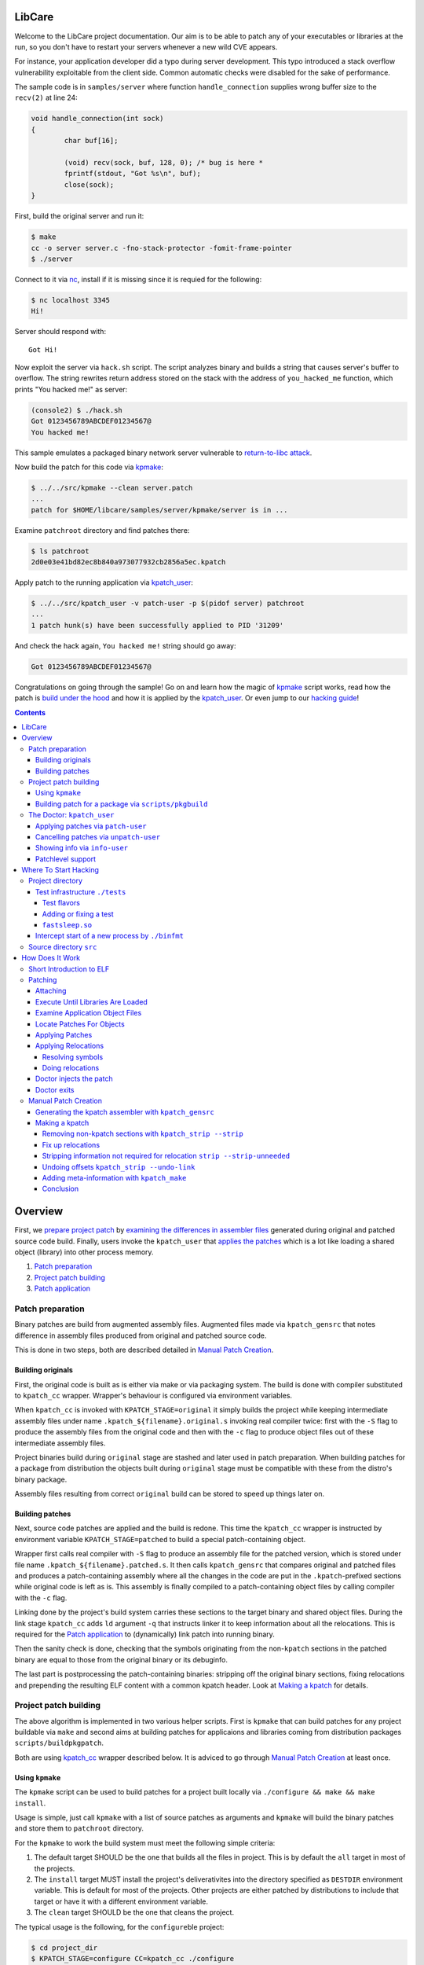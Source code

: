 LibCare
=======

Welcome to the LibCare project documentation. Our aim is to be able to patch
any of your executables or libraries at the run, so you don't have to restart
your servers whenever a new wild CVE appears.

For instance, your application developer did a typo during server development.
This typo introduced a stack overflow vulnerability exploitable from the client
side. Common automatic checks were disabled for the sake of performance.

The sample code is in ``samples/server`` where function ``handle_connection``
supplies wrong buffer size to the ``recv(2)`` at line 24:

.. code:: c

	void handle_connection(int sock)
	{
		char buf[16];

		(void) recv(sock, buf, 128, 0); /* bug is here *
                fprintf(stdout, "Got %s\n", buf);
		close(sock);
	}

First, build the original server and run it:

.. code:: console

	$ make
	cc -o server server.c -fno-stack-protector -fomit-frame-pointer
	$ ./server

Connect to it via `nc`_, install if it is missing since it is requied for the
following:

.. code:: console

        $ nc localhost 3345
        Hi!

.. _`nc`: https://www.freebsd.org/cgi/man.cgi?query=nc&sektion=1

Server should respond with::

        Got Hi!

Now exploit the server via ``hack.sh`` script. The script analyzes binary and
builds a string that causes server's buffer to overflow.  The string rewrites
return address stored on the stack with the address of ``you_hacked_me``
function, which prints "You hacked me!" as server:

.. code:: console

        (console2) $ ./hack.sh
        Got 0123456789ABCDEF01234567@
        You hacked me!

This sample emulates a packaged binary network server vulnerable to
`return-to-libc attack`_.

.. _`return-to-libc attack`: https://en.wikipedia.org/wiki/Return-to-libc_attack

Now build the patch for this code via `kpmake`_:

.. code:: console

        $ ../../src/kpmake --clean server.patch
        ...
        patch for $HOME/libcare/samples/server/kpmake/server is in ...

Examine ``patchroot`` directory and find patches there:

.. code:: console

        $ ls patchroot
        2d0e03e41bd82ec8b840a973077932cb2856a5ec.kpatch

Apply patch to the running application via `kpatch_user`_:

.. code:: console

        $ ../../src/kpatch_user -v patch-user -p $(pidof server) patchroot
        ...
        1 patch hunk(s) have been successfully applied to PID '31209'

And check the hack again, ``You hacked me!`` string should go away:

.. code:: console

        Got 0123456789ABCDEF01234567@

Congratulations on going through the sample! Go on and learn how the magic of
`kpmake`_ script works, read how the patch is `build under the hood`_ and how
it is applied by the `kpatch_user`_. Or even jump to our `hacking guide`_!


.. contents::

Overview
========

First, we `prepare project patch`_ by
`examining the differences in assembler files`_ generated during original
and patched source code build. Finally, users invoke the ``kpatch_user`` that
`applies the patches`_ which is a lot like loading
a shared object (library) into other process memory.

.. _`prepare project patch`: `Patch preparation`_
.. _`applies the patches`: `Doctor kpatch_user`_

#. `Patch preparation`_

#. `Project patch building`_

#. `Patch application`_

Patch preparation
-----------------

Binary patches are build from augmented assembly files. Augmented files made
via ``kpatch_gensrc`` that notes difference in assembly files produced from
original and patched source code.

This is done in two steps, both are described detailed in `Manual Patch
Creation`_.

Building originals
~~~~~~~~~~~~~~~~~~

.. _kpatch_cc:

First, the original code is built as is either via make or via packaging
system. The build is done with compiler substituted to ``kpatch_cc`` wrapper.
Wrapper's behaviour is configured via environment variables.

When ``kpatch_cc`` is invoked with ``KPATCH_STAGE=original`` it simply builds
the project while keeping intermediate assembly files under name
``.kpatch_${filename}.original.s`` invoking real compiler twice: first with the
``-S`` flag to produce the assembly files from the original code and then with
the ``-c`` flag to produce object files out of these intermediate assembly
files.

Project binaries build during ``original`` stage are stashed and later used in
patch preparation. When building patches for a package from distribution the
objects built during ``original`` stage must be compatible with these from the
distro's binary package.

Assembly files resulting from correct ``original`` build can be stored to speed
up things later on.

Building patches
~~~~~~~~~~~~~~~~

Next, source code patches are applied and the build is redone.
This time the ``kpatch_cc`` wrapper is instructed by environment variable
``KPATCH_STAGE=patched`` to build a special patch-containing object.

Wrapper first calls real compiler with ``-S`` flag to produce an assembly file
for the patched version, which is stored under file name
``.kpatch_${filename}.patched.s``. It then calls ``kpatch_gensrc`` that
compares original and patched files and produces a patch-containing assembly
where all the changes in the code are put in the ``.kpatch``-prefixed sections
while original code is left as is.  This assembly is finally compiled to a
patch-containing object files by calling compiler with the ``-c`` flag.

Linking done by the project's build system carries these sections to the target
binary and shared object files. During the link stage ``kpatch_cc`` adds ``ld``
argument ``-q`` that instructs linker it to keep information about all the
relocations. This is required for the `Patch application`_ to (dynamically)
link patch into running binary.

Then the sanity check is done, checking that the symbols originating from the
non-\ ``kpatch`` sections in the patched binary are equal to those from the
original binary or its debuginfo.

The last part is postprocessing the patch-containing binaries: stripping off
the original binary sections, fixing relocations and prepending the resulting
ELF content with a common kpatch header. Look at `Making a kpatch`_ for
details.

Project patch building
----------------------

The above algorithm is implemented in two various helper scripts. First is
``kpmake`` that can build patches for any project buildable via ``make`` and
second aims at building patches for applicaions and libraries coming from
distribution packages ``scripts/buildpkgpatch``.

Both are using kpatch_cc_ wrapper described below. It is adviced to go through
`Manual Patch Creation`_ at least once.

Using ``kpmake``
~~~~~~~~~~~~~~~~

.. _kpmake:

The ``kpmake`` script can be used to build patches for a project built locally
via ``./configure && make && make install``.

Usage is simple, just call ``kpmake`` with a list of source patches as
arguments and ``kpmake`` will build the binary patches and store them to
``patchroot`` directory.

For the ``kpmake`` to work the build system must meet the following
simple criteria:

1. The default target SHOULD be the one that builds all the files in
   project. This is by default the ``all`` target in most of the
   projects.

2. The ``install`` target MUST install the project's deliverativites
   into the directory specified as ``DESTDIR`` environment variable.
   This is default for most of the projects. Other projects are either
   patched by distributions to include that target or have it with a
   different environment variable.

3. The ``clean`` target SHOULD be the one that cleans the project.

The typical usage is the following, for the ``configure``\ ble project:

.. code:: console

 $ cd project_dir
 $ KPATCH_STAGE=configure CC=kpatch_cc ./configure
 $ kpmake first.patch second.patch
 BUILDING ORIGINAL CODE
 ...
 INSTALLING ORIGINAL OBJECTS INTO kpmake
 ...
 applying patch ~/first.patch
 ...
 applying patch ~/second.patch
 ...
 BUILDING PATCHED CODE
 ...
 INSTALLING PATCHED CODE
 ...
 MAKING PATCHES
 patch for foobar is in patchroot/${buildid}.patch
 ...

Available options are:

--help, -h              display a short help,

--update                just update the ``kpatches``. Useful when working on the kpatch tools
                        themself,

--clean                 invoke ``make clean`` before building,

--srcdir DIR            change to the ``DIR`` before applying patches.

Note that ``kpmake`` uses ``kpatch_cc`` under the hood. Read about it
`kpatch_cc`_.

Building patch for a package via ``scripts/pkgbuild``
~~~~~~~~~~~~~~~~~~~~~~~~~~~~~~~~~~~~~~~~~~~~~~~~~~~~~

The ``scripts/pkgbuild`` is responsible for the building of the patch
and prebuilding the original package and assembly files. At the moment
it only supports building of the RPM-based packages.

Each package has it's own directory ``packages/$distro/$package`` with
different package versions as subdirectories. For instance, the directory
``pacakges/rhel7/glibc/`` contains subdirectory ``glibc-2.17-55.el7`` that has the
configuration and scripts for building and testing of the sample security
patches for that vesion of ``glibc`` package for RHEL7.

The project directory contains three main files:

#. Shell-sourcable ``info`` that has necessary environment variables
   specified along with the hooks that can alter package just before
   build and test patch before it is packed. For instance,
   ``packages/rhel7/glibc/glibc-2.17-55.el7/info`` contains both hooks and a
   ``kp_patch_test`` function that runs glibc test suite with each invocation
   being patched with the built patch.

#. List of the patches to be applicable named ``plist``. File names are
   relative to the top-level directory ``patches``.

#. YAML file ``properties.yaml`` containing version-specific
   configuration such as URLs for pre-build storage, original source
   packages URL and Docker container images with toolchain
   (GCC/binutils) version required to properly build the package.


The Doctor: ``kpatch_user``
---------------------------

.. _`doctor kpatch_user`:

All the job is done by the ``kpatch_user``. It is called ``doctor`` hereafter
and targets of operations are thus called ``patients``.

The doctor accepts a few arguments that are common to all types of operations:

-v      enable verbose output
-h      show commands list

Applying patches via ``patch-user``
~~~~~~~~~~~~~~~~~~~~~~~~~~~~~~~~~~~

.. _`Patch application`:
.. _`kpatch_user`:

The ``patch-user`` mode patches a process with id given as
argument to ``-p`` option or all of them except self and ``init`` when
argument is ``all``. The patch (or directory with patches) to be applied
should be specified as the only positional argument:

.. code:: console

 $ kpatch_user patch-user -p <PID_or_all> some_patch_file.kpatch

Patches are basically ELF files of relocatable type ``REL`` with binary
metainformation such as BuildID and name of the patch target prepended.
Loading patches is thus a lot like loading a shared object (library)
into process. Except we are puppeting it by strings going through a
keyhole in other process's memory.

First the memory near the original object is allocated, next all the
relocations and symbols are resolved in a local copy of patch content. This
pre-baked patch is copied to the patient's memory and, finally, original
functions are overwritten with the unconditional jumps to the patched version.

For more details look at the chapter `Patching`_.

Cancelling patches via ``unpatch-user``
~~~~~~~~~~~~~~~~~~~~~~~~~~~~~~~~~~~~~~~

The ``unpatch-user`` mode makes doctor remove patches listed by target's
BuildID from the memory of patients. It simply restores original code of the
patched functions from a stash and puppets patients to ``munmap``\ s the memory
areas used by patches.

Showing info via ``info-user``
~~~~~~~~~~~~~~~~~~~~~~~~~~~~~~

Last entry to the ``kpatch_user`` is the ``info-user`` command that lists all
the objects and their BuildIDs for set of the processes requested. Its
primarily use is as the utility for the book-keeping software.

Patchlevel support
~~~~~~~~~~~~~~~~~~

.. _patchlevel:

Since patches to object such as libraries can be updated there is a way to
distinguish between them, called ``patchlevel``. This information is parsed
from the layout of the directory where the patches are stored. If during
patching stage patch with a bigger ``patchlevel`` is found the old one is
removed and new one is applied.

Where To Start Hacking
======================

.. _`hacking guide`:

For the impatient: the code is located in the ``src`` directory.
Module responsible for the process-start interception ``binfmt`` is located in
its own directory. Tests are located in the ``tests`` directory.

Project directory
-----------------

The root directory contains project-level makefile. Run:

::

    $ make

here and enjoy libcare being deployed on your machine.

After that run tests by simply emitting:

::

    $ make tests

.. Run:

   ::

    $ make vagrant-ci

.. to run a simply vagrant-based Continuous Integration build and testing.
   See below for more details about installation of the vagrant images.
   **TBD** introduce vagrant-ci

The following is the project subdirectories:

1. `tests`_ contains all the tests for the project and should be used as a
   sample for building the ``kpatch``\ es.

2. `binfmt`_ contians kcare-user specific implementation of the binary file
   format that overrides kernel's ``elf_format`` and notifies about start-up of
   the binaries listed using ``/proc/ucare/applist``.

Test infrastructure ``./tests``
~~~~~~~~~~~~~~~~~~~~~~~~~~~~~~~

.. _tests:

This directory contains tests and the infrastructure necessary to run
them. To keep the ``tests`` directory clean each test is placed in its
own directory.

To run tests simply emit:

::

    $ make

this will build and run all the tests discovered for all types of build
and all flavors of the ``kpatch_user`` usage.

There are two types of test builds.

First one is the regular build done
by manually emitting assembler files for both original and patched
source files and then applying ``kpatch_gensrc`` to them and compiling
the result into a kpatch-containing object where from it is extracted by the
utils, as described in section `Manual Patch Creation`_.

Second one is the build done by the ``kpmake`` tool which uses ``kpatch_cc``
compiler wrapper as described `kpmake`_. The build results for
each build type are put into their own subfolder of a test directory.

A test can be build with the particular build type using either ``make
build-$test`` or ``make kpmake-$test`` commands.

Sometimes it is necessary to debug a particular test so all changes MUST
retain the ability to run the tests manually. The manual run is done by
executing an appropriate binary (with the ``LD_LIBRARY_PATH`` set as
needed) and target ``kpatch_user patch-user`` at its process.

However, it is advised to run tests by the ``./run_tests.sh`` script
present in the ``tests`` directory.

The ``run_tests.sh`` script accepts the following options:

-f FLAVOR
  execute ``FLAVOR`` of tests from those listed in `test flavors`_.


-d DESTDIR
  assume that test binaries are located in ``DESTDIR`` subdirectory of a
  test. The ``build`` subdirectory is a default one. Use ``kpmake`` to run
  the tests build with the kpmake with binaries stored in the subdirectory
  with the same name.

-v
  be verbose

The only argument it accepts is a string with white-space separated names of
tests to execute. Default is to execute all the tests discovered.

Test flavors
^^^^^^^^^^^^

There are following test flavors. Most of the tests are executed in all
flavors, that depends on what ``should_skip`` function of ``run_tests.sh``
returns. Some tests have different success criteria between different flavors:
e.g.  ``fail_*`` tests check that binary is patched upon execution when run
with ``test_patch_startup``.

The flavors are:

``test_patch_files``
     (default) that simply executes a test process and points ``kpatch_ctl
     patch-user`` to it, doing so for present patches for both binary and
     shared libraries.
  
``test_patch_dir``
     that executes a test and patches it with a per-test patch-containing
     directory fed to ``kpatch_ctl patch-user``.
  
``test_patch_startup``
     that starts a ``kcare_genl_sink`` helper that listens to notifications
     about a start of a listed binary and executes ``kpatch_ctl patch-user``
     with the directory containing patches for all the tests discovered.

``test_patch_patchlevel``
     that checks that patchlevel_ code works as expected. This applies two
     patches with different patchlevels to the ``patchlevel`` test and checks
     that the patching is done to the latest one.

Adding or fixing a test
^^^^^^^^^^^^^^^^^^^^^^^

Each test has its own directory that MUST have the file named ``desc``
which contains one-line description of the test. The ``desc`` files are
used to discover the tests.

The makefile inside the test directory MUST compile the code into a
binary. Binary name MUST coincide with the directory and test name, the
library name (if present) must be equal to ``lib$test.so``. The source
code is typically called ``$test.c`` for the binary and ``lib$test.c``
for the library. Patch files are ``$test.diff`` and ``lib$test.diff``.

When the above rules are followed the test can simply include
``../makefile.inc`` file that will provide build system for all of the
build types described above.

The ``tests/makefile.inc`` file itself includes either
``makefile-kpmake.inc`` file when the ``CC`` variable equals ``kpatch_cc`` or
``makefile-patch.inc`` otherwise. The former provides a set of rules that meet
``kpmake``\ s criteria described in `kpmake`_.  The later provides a set of
rules described `Manual Patch Creation`_, except for the libraries output that
are broken with them and require including of a makefile
``makefile-patch-link.inc`` that links the shared library to extract proper
names of the sections for the kpatch.  For the usage example take a look at the
``both`` test that tests patching of both binary and a library it loads.

``fastsleep.so``
^^^^^^^^^^^^^^^^

To speed-up test execution while allowing them to be run manually we had to
adjust tests with a ``LD_PRELOAD``\ ed library that redefines ``sleep`` and
``nanosleep`` to change their arguments so the code sleeps faster. The code is
in the file ``fastsleep.c``.

Intercept start of a new process by ``./binfmt``
~~~~~~~~~~~~~~~~~~~~~~~~~~~~~~~~~~~~~~~~~~~~~~~~

.. _binfmt:

The project must be able to patch a just executed process. This is
required whenever updates have not been installed or to patch a process
that can dynamically load via ``dlopen`` one of the shared library we
have a patch for.

This is implemented by a kernel module that inserts a handler for binary
file format ``binfmt`` overriding the default one for the ELF file. The
task of this ``binfmt`` is just to wrap the original functions provided
by kernel and check whether the path of an executed binary is listed.

When it is the subscribed userspace application is notified by the
Generic Netlink channel implemented by the kernel module. Sample
application ``kcare_genl_sink`` provides an example on how to implement
a userspace counterpart for the channel. It is also used for testing.

The main module function is the ``do_intercept_load`` in the file
``binfmt.c``.

It checks if the path of an application being executed is listed in the file
``/proc/ucare/applist`` and since the execution should be intercepted. This
list should contain **real** file paths without double slashes, ``.`` or
``..``.

To add an application write its path to the ``/proc/ucare/applist`` file.
Multiple paths can be added at once separated by newline character. To remove a
path write it with the minus sign prefixed. To clear the list write magic
``-*`` to it.

If the execution should be intercepted as told by the aforemetioned
call, the ``binfmt`` module tries to notify about the new process via
that sends the message to the subscribed process, if any.
If there is no one listening at the other side the code just leaves
binary as is, continuing its normal execution. Otherwise, we enter an
infinite loop waiting for the signal ``SIGSTOP`` to come, blocking all
the other signals, **including** ``SIGKILL`` and ``SIGSEGV``. The
``doctor`` code executed by the subscribed application such as
``kcare_genl_sink`` that simply calls ``kpatch_user patch-user`` must
attach to that newborn ``patient`` and apply its remedies.

Source directory ``src``
------------------------

The ``src`` directory contains libcare project code.

The following files are updated as a part of the project:

1. ``src/kpatch_user.c`` has the top-level code for the user-space
   patching it uses code from the rest of kpatch modules of kcare-user.
   The entry point is the ``cmd_patch_user`` function.
2. ``src/kpatch_elf.c`` contains the ELF-format specific functions
   such as parsing the program headers, resolving symbols, and applying
   relocations to the loaded patch. This uses
   `libelf <https://directory.fsf.org/wiki/Libelf>`__.
3. ``src/kpatch_ptrace.c`` implements
   `ptrace(2) <http://man7.org/linux/man-pages/man2/ptrace.2.html>`__
   functions such as reading/writing patients memory, executing code on
   the behalf of patient (e.g. syscalls), and parsing the patients
   auxiliary vector to determine real entry point of the application.
4. ``src/kpatch_strip.c`` contains two mode of operation:
   ``--strip`` that removes all non-kpatch sections from the ELF file
   and ``--undo-link`` that redoes binary image offsets into section
   offsets for symbols, relocations' offsets and addends and resets
   section addresses to zero, converting an ELF object to ``REL`` type.
5. ``src/kpatch_gensrc.c`` is the powerhorse of patching. It compares original
   versus patched assembly files and produces an assembly file with all the
   changes stored into ``.kpatch``-prefixed sections.

   The code is changed so all the variable access is done through the Global
   Offset Table entries referenced via PC-relative instructions (option
   ``--force-gotpcrel``). The ``jump table`` generated by the ``kpatch_user.c``
   code and filled with ``kpatch_elf.c`` code. See below for details.

.. Vagrant-based CI and developer machines
   ---------------------------------------

   **TODO this should be updated and moved out to a separate document**

        The ``kernelcare/user/Vagrantfile`` contains description of the Vagrant
        VMs used for development and testing. The following is the instructions
        on Vagrant setup for a user on ``dev1.kernelcare.com`` host.

        First, install the vagrant plugins ``libvirt`` and ``mutate``:

        ::

            $ vagrant plugin install vagrant-libvirt
            $ vagrant plugin install vagrant-mutate

        The CentOS boxes are ready to use and already mutated to the libvirt
        with some extra packages installed.

        The Ubuntu boxes should be added and mutated into libvirt provider
        flavor:

        ::

            $ vagrant box add ubuntu/trusty64 --provider virtualbox
            $ vagrant mutate ubuntu/trusty64 libvirt

            $ vagrant box add geerlingguy/ubuntu1604 --provider virtualbox
            $ vagrant mutate geerlingguy/ubuntu1604 libvirt

        Now you should be able to run target ``vagrant-ci``:

        ::

            $ make -C kernelcare/user vagrant-ci

        Whenever something fails at a specific distribution just run the
        developer machine and test it there:

        ::

            host    $ vagrant up centos7     # or
            host    $ vagrant reload centos7 # (to update machine)
            host    $ vagrant ssh centos7
            centos7 $ cd kernelcare/user
            centos7 $ make

How Does It Work
================

It's a miracle. Really. We got somewhat lucky that all the tools were
ready before we ever started working on this. Thank you, Open Source The
Mighty!

Short Introduction to ELF
-------------------------

Most of the binaries in the system are in the `elf(5)
format <http://refspecs.linuxbase.org/elf/elf.pdf>`__. From the producer
point of view the file of that format consists of a set of blocks called
``sections``. Sections can contain data (``.rodata``, ``.data``),
executable code (usually called ``.text``) and auxiliary data. The text
references its parts and necessary data (such as variables) by the means
of ``symbols``. For instance, C's ``main`` is a special symbol where the
control is transfered by the C runtime after the required initalization
is done. The symbols are listed in the section ``.symtab`` whenever it
is required.

There are three main types of ELF format files: the ``DYN``\ amic shared
object, used primarily to store common code in libraries; the binary
``EXEC``\ utable, used to contain the application; and the
``REL``\ ocatable object file resulting from compiling an assembler file
(GNU C compiler actually generates assembler which is fed to the GNU
assembler).

These differ mostly by the types of relocations they may and do contain.
Relocations are the technique used to allow for address changes in the
binary object files. For instance, when linking a set of ``.o`` files
into an executable, the linker merges sections from them into a single
section such as ``.text``, ``.data`` or ``.rodata``. The linker adjusts
relocation's info such as place where it should be applied (called
``r_offset``), target symbol and its address and/or addend relative to
the symbol value (called ``r_addend``). Some types of relocations also
allowed in the final binary object and are resolved upon load by the
dynamic linker.

The ``DYN``\ amic object contains all the data necessary to load the
library on a random base address. This randomization of the base leads
to randomization of the library functions addresses, making it harder
for an intruder to exploit a vulnerability, and allowing multiple
libraries to be loaded without interfering each other. Because it
is impossible to know address of a variable at the compile time the
``DYN``\ amic code refers to its data objects using so-called Global
Offset Table (GOT). This table contains addresses of the variables, so
accessing a variable takes two steps: first loading the GOT entry, then
unreferencing it. GOT entry is usually referenced in the
instruction-pointer relative manner. The GOT is filled by the dynamic
linker such as ``ld-linux`` while resolving relocations from the
``.rela.dyn``. Only few types of relocations are allowed there, these
are (for x86-64): ``R_X86_64_RELATIVE``, ``R_X86_64_64`` and
``R_X86_64_GLOB_DATA``. The symbols provided by the ``DYN``\ amic object
are listed in the ``.dynsym`` section with names stored in the
``.dynstr`` section. Special section ``.dynamic`` contains all the data
required to load an object, such as a list of required libraries,
pointers to the relocation entries and so on.

The ``EXEC``\ utable objects are usually fixed to the certain address
and contain no relocation information. The kernel only needs to know
how to load this type of objects along with the interpreter if
specified. Most of the binaries have the dynamic linker ``ld-linux``
specified as the interpreter. It is loaded by the kernel and the control
is transfered here. The dynamic loader's duty is to load all the necessary
libraries, resolve symbols and transfer the control to the application code.

The ``REL``\ ocatable object file can contain any type of relocation.
The static linker, such as ``ld``, links these into an ``EXEC``\ utable file
or a ``DYN``\ amic one. The ``REL`` object file is merely an assembler
file turned into a binary file, with the symbol references noted as
appropriately. That is, for every symbol reference in the assembler file
there is corresponding symbol added to the ``REL``\ ocatable ELF file
and the relocation referencing this symbol. For every symbol defined the
corresponding symbol is added to the ``.symtab`` section. ASCII
zero-ended string names are stored into the ``.strtab`` section. The
static linker then resolves symbol referenced in one object files with
the symbols defined in another object file or ``DYN``\ amic shared
object file.

Patching
--------

Here we are going to describe how the patching is done.

This is the act that looks like a mix of static and dynamic linking in
the process address space expect that we are doing it using ``ptrace``.
There is infant task to reuse ``rtld``'s ``_dl_open`` calls to do the
job for us.

The following is the verbose description of the
``kpatch_process_patches`` function flow.

Attaching
~~~~~~~~~

When a user asks ``kpatch_user`` to patch a process with a given patch
(or a directory with patches), patcher (let's call it ``doctor``) first
attaches to the threads to be patched (let's call it ``patient``) thus
stopping their execution.

Execute Until Libraries Are Loaded
~~~~~~~~~~~~~~~~~~~~~~~~~~~~~~~~~~

Now, if we are about to patch a freshly executed binary, we had to
continue its execution until all the libraries are loaded. That is, if
the binary has non-zero ``interp``\ retator, such as ``ld-linux``, the
kernel first executes the interpretor and it is interpretor's task to
transfer control to the application text after all the initialization is
successful. So, to ensure that all the libraries are loaded so we can
use symbols provided by them in our patches, we had to wait until that
initialization is done. We do this by inserting a ``TRAP`` instruction
at the entry point of the application, so when the interpreter is done
loading the libraries. We have to parse `auxiliary
vector <http://articles.manugarg.com/aboutelfauxiliaryvectors>`__
information to find the entry point. This is done in the
``kpatch_load_libraries`` function.

Examine Application Object Files
~~~~~~~~~~~~~~~~~~~~~~~~~~~~~~~~

Next step is to find out what ELF objects are loaded and where. This way
we know offsets for reach dynamically-loaded library and can actually
resolve symbols from there. This is done by the function
``kpatch_create_object_files``. For the correct mapping of the object's
symbol addresses to the virtual address space we had to parse the
instructions on how to load the object stored in the
``program header``\ s part of the ELF, and are used by the dynamic
loader or the kernel. This part is done by the function
``kpatch_create_object_files``.

Locate Patches For Objects
~~~~~~~~~~~~~~~~~~~~~~~~~~

Next, if we are given a patch file we check that there are indeed
patches for the objects of the application (``kpatch_verify_objects``).
If we are given a directory, we lookup for patch files named
``$BuildID.kpatch`` inside it and load what we have found
(``kpatch_load_patches``). If there are no patches we just let the
application continue its execution, free our resources and we are done.

Applying Patches
~~~~~~~~~~~~~~~~

Otherwise, we call the ``kpatch_apply_patches`` function that goes
through the list of objects that do have patches and applies patches.

Regular executable objects (both ``EXEC`` and ``DYN``) reference global
functions via Procedure Linkage Table and global object symbols by
copying them into local data using ``R_X86_64_COPY`` relocation (for
``EXEC``) or looking for the address in the application or library using
``R_X86_64_GLOB_DATA`` relocation (for ``DYN``). We had to implement a
jump table for the function references which is reused as GOT for the
symbol reference. It is also used as the Thread Pointer Offset table for
the TLS data.

So, first we need to count if there is need for the jump table at all.
For that, we do count undefined and TLS symbols and allocate the jump
table if there are any of them.

Next we need to find a region in the patient address space suitable to
mmap the patch here. We start to look for the hole after the object and
check if there is enough space to fit the patch, looking farther upon
failure. This is done by the ``kpatch_find_patch_region`` function.

We allocate an anonymous region to hold the patch on the patient's
behalf using the code injected by ``ptrace``. This is done by the
``kpatch_mmap_remote`` function that executes a ``mmap`` syscall
remotely.

Once we got the address of the region and allocated memory there we are
all prepared to resolve the relocations from the kpatch.

Applying Relocations
~~~~~~~~~~~~~~~~~~~~

Resolving symbols
^^^^^^^^^^^^^^^^^

Since relocations are made against symbols we had first to resolve
symbols. This is done by the function ``kpatch_resolve`` present in the
``kpatch_elf.c`` file.

First, we resolve sections' address first. We know the address of the
region we allocated for the ``kpatch``, so we can calculate the
``kpatch``'s sections addresses. Other sections' addresses are resolved
from the original object file we are about to patch.

After the section addresses are resolved we resolve addresses for the
symbols present in the kpatch. The functions and data objects symbols of
type ``STT_FUNC`` and ``STT_OBJECT`` have the containing section offset
added to the ``st_value``.

The thread-local storage objects of type ``STT_TLS`` may be referenced
by two different relocations, one that gets offset from a GOT
(``GOTTPOFF``), another that asks offset to be put inline
(``TPOFF{32,64}``). We use symbol field ``st_size`` to store the
original offset and ``st_value`` to store the offset in the jump table.

Objects of unknown type ``STT_NOTYPE`` are resolved via jump table. If
it is later discovered that they are referenced by a relocation as a
Global Offset Table entry such as ``GOTPCREL`` then only the address
value from the jump table is used.

Rest of the symbol types are unsupported. Appearence of the unsupported
type will cause ``doctor`` to fail.

Doing relocations
^^^^^^^^^^^^^^^^^

Now that we are all set we resolve the relocations. This is done by the
function ``kpatch_relocate`` that calls ``kpatch_apply_relocate_add``
for all the sections of type ``SHT_RELA``.

The code is pretty straightforward except for two relocations. First one
is the ``TPOFF{32,64}`` relocations that do restore offset saved in
``st_size``. Another one is Global Offset Table-related relocations such
as ``GOTTPOFF``, ``GOTPCREL`` and Ubuntu Xenial specific
``REX_GOTPCRELX``. If the referenced symbol has type ``STT_NOTYPE`` or
``STT_TLS`` then the jump table entry reused as the Global Offset Table
entry. If the relocation aims for either original object's section or
patch's section then we convert the ``mov`` instruction present to the
``lea`` instruction as there is no appropriate jump table entry which is
not required in that case since the target section is closer than 2GiB
(we allocate the memory for patch that way).

Doctor injects the patch
~~~~~~~~~~~~~~~~~~~~~~~~

Now that the patch is fully prepared it is written into the previously
allocated region of patient's memory.

But we are not yet done with the patching of the patient. We now have to
reroute the execution paths from the old buggy functions into our just
loaded new shiny ones. But it is dangerous to patch functions that are
being executed at the moment, since this can change the way data is
structured and corrupt everything. So, we had to wait until the patient
leaves functions we are about to patch.

This is done by the function ``kpatch_ensure_safety`` which checks that
there is no patched symbols on the stack and, if there is any, waits for
the patient to hit breakpoints placed at their returns. The function
uses ``libunwind`` function with pluggable unwinder interfaces.

If we succesfully ensured safety of the patching we begin the patching
itself. For that the entry point of the original functions are rewritten
with the unconditional jumps to the patched functions. This is done by
the function ``kpatch_apply_hunk`` called for each of the original
functions that do have patched one.

Doctor exits
~~~~~~~~~~~~

At this point doctor did his job, frees resources and leaves. If
anything bad happen during any of the actions the appropriate error MUST
be printed.

Manual Patch Creation
---------------------

.. _`build under the hood`:
.. _`examining the differences in assembler files`:

Throughout this section availability of the kpatch tools are assumed. To
build them and add them into PATH do:

.. code:: shell

    $ make -C src
    $ export PATH=$PWD/src:$PATH

Generating the kpatch assembler with ``kpatch_gensrc``
~~~~~~~~~~~~~~~~~~~~~~~~~~~~~~~~~~~~~~~~~~~~~~~~~~~~~~

So, the main working horse for the whole project, including kernel
patches, is the ``kpatch_gensrc`` utility. It compares two assembler
files and whenever there are differences in the code of a particular
function it emits a new code after original one but with a name suffixed
with ``.kpatch`` and in the ``.kpatch.text`` section. Keeping the
original code maintains all the data and references in the original
order. All new variables are being put into ``.kpatch.data`` section.

So, imagine you have two source code versions available, let's name them
``foo`` for the original and ``bar`` for the patched version:


.. code:: c

    // foo.c
    #include <stdio.h>
    #include <time.h>

    void i_m_being_patched(void)
    {
        printf("i'm unpatched!\n");
    }

    int main(void)
    {
        while (1) {
            i_m_being_patched();
            sleep(1);
        }
    }


.. code:: c

    // bar.c
    #include <stdio.h>
    #include <time.h>

    void i_m_being_patched(void)
    {
        printf("you patched my %s\n", "tralala");
    }

    int main(void)
    {
        while (1) {
            i_m_being_patched();
            sleep(1);
        }
    }

Now we need to get assembler code for both of the files:

::

    $ gcc -S foo.c
    $ gcc -S bar.c

Take a look at what is different in the files:

.. code:: diff

    $ diff -u foo.s bar.s
    --- foo.s   2016-07-16 16:09:16.635239145 +0300
    +++ bar.s   2016-07-16 16:10:43.035575542 +0300
    @@ -1,7 +1,9 @@
    -   .file   "foo.c"
    +   .file   "bar.c"
        .section    .rodata
     .LC0:
    -   .string "i'm unpatched!"
    +   .string "tralala"
    +.LC1:
    +   .string "you patched my %s\n"
        .text
        .globl  i_m_being_patched
        .type   i_m_being_patched, @function
    @@ -13,8 +15,10 @@
        .cfi_offset 6, -16
        movq    %rsp, %rbp
        .cfi_def_cfa_register 6
    -   movl    $.LC0, %edi
    -   call    puts
    +   movl    $.LC0, %esi
    +   movl    $.LC1, %edi
    +   movl    $0, %eax
    +   call    printf
        popq    %rbp
        .cfi_def_cfa 7, 8
        ret

You can see that the GCC optimized a call to a ``printf`` without
arguments to a simple ``puts`` call, and our patch brings the
``printf`` call back.

Now it's time to produce a patch result. Execute ``kpatch_gensrc``:

::

    $ $KPATCH_PATH/kpatch_gensrc --os=rhel6 -i foo.s -i bar.s -o foobar.s
    FATAL! Blocks of type other mismatch 1-1 vs. 1-1

Oops, the difference in ``.file`` is fatal. Let's trick that and try
again:

::

    $ sed -i 's/bar.c/foo.c/' bar.s
    $ $KPATCH_PATH/kpatch_gensrc --os=rhel6 -i foo.s -i bar.s -o foobar.s

The result is:

.. code:: gas

        .file   "foo.c"
    #---------- var ---------
        .section    .rodata
    .LC0:
        .string "i'm unpatched!"
    #---------- func ---------
        .text
        .globl  i_m_being_patched
        .type   i_m_being_patched, @function
    i_m_being_patched:
    .LFB0:
        .cfi_startproc
        pushq   %rbp
        .cfi_def_cfa_offset 16
        .cfi_offset 6, -16
        movq    %rsp, %rbp
        .cfi_def_cfa_register 6
        movl    $.LC0, %edi
        call    puts
        popq    %rbp
        .cfi_def_cfa 7, 8
        ret
        .cfi_endproc
    .LFE0:
        .size   i_m_being_patched, .-i_m_being_patched
    i_m_being_patched.Lfe:
    #---------- kpatch begin ---------
        .pushsection .kpatch.text,"ax",@progbits
        .globl  i_m_being_patched.kpatch
        .type   i_m_being_patched.kpatch, @function
    i_m_being_patched.kpatch:
    .LFB0.kpatch:
        .cfi_startproc
        pushq   %rbp
        .cfi_def_cfa_offset 16
        .cfi_offset 6, -16
        movq    %rsp, %rbp
        .cfi_def_cfa_register 6
        movl    $.LC0.kpatch, %esi
        movl    $.LC1.kpatch, %edi
        movl    $0, %eax
        call    printf
        popq    %rbp
        .cfi_def_cfa 7, 8
        ret
        .cfi_endproc
    .LFE0.kpatch:
        .size   i_m_being_patched.kpatch, .-i_m_being_patched.kpatch
    i_m_being_patched.kpatch_end:
        .popsection

        .pushsection .kpatch.strtab,"a",@progbits
    kpatch_strtab1:
        .string "i_m_being_patched.kpatch"
        .popsection
        .pushsection .kpatch.info,"a",@progbits
    i_m_being_patched.Lpi:
        .quad i_m_being_patched
        .quad i_m_being_patched.Lfe - i_m_being_patched
        .quad i_m_being_patched.kpatch
        .quad i_m_being_patched.kpatch_end - i_m_being_patched.kpatch
        .quad kpatch_strtab1
        .quad 0
        .popsection

    #---------- kpatch end -----------
    #---------- func ---------
        .globl  main
        .type   main, @function
    main:
    .LFB1:
        .cfi_startproc
        pushq   %rbp
        .cfi_def_cfa_offset 16
        .cfi_offset 6, -16
        movq    %rsp, %rbp
        .cfi_def_cfa_register 6
    .L3:
        call    i_m_being_patched
        movl    $1, %edi
        movl    $0, %eax
        call    sleep
        jmp .L3
        .cfi_endproc
    .LFE1:
        .size   main, .-main
        .pushsection .kpatch.data,"aw",@progbits
    .LC0.kpatch:
        .string "tralala"
        .popsection
        .pushsection .kpatch.data,"aw",@progbits
    .LC1.kpatch:
        .string "you patched my %s\n"
        .popsection
        .ident  "GCC: (Ubuntu 4.8.4-2ubuntu1~14.04.3) 4.8.4"
        .section    .note.GNU-stack,"",@progbits

A watchful reader have spotted two new sections: ``.kpatch.info`` and
``.kpatch.strtab``. The former contains information about function being
patched and the patch itself, such as sizes of the functions. The
compiler generates a relocation section ``.rela.kpatch.info`` against it
that references symbols from both the original binary as patch targets
and the patch as the patched function.

We should now compile both original and patched assembler files into
binaries, keeping the relocation information with linker's ``-q``
switch:

::

    $ gcc -o foo foo.s
    $ gcc -o foobar foobar.s -Wl,-q

and proceed to the building a ``kpatch`` file out of these.

Making a kpatch
~~~~~~~~~~~~~~~

Removing non-kpatch sections with ``kpatch_strip --strip``
^^^^^^^^^^^^^^^^^^^^^^^^^^^^^^^^^^^^^^^^^^^^^^^^^^^^^^^^^^

The binary containing patch (``foobar`` in the example above) has extra
sections:

::

    $ readelf -S foobar | grep -A 1 kpatch
      [16] .kpatch.text      PROGBITS         0000000000400662  00000662
           000000000000001a  0000000000000000  AX       0     0     1
      [17] .rela.kpatch.text RELA             0000000000000000  00001ef0
           0000000000000048  0000000000000018          40    16     8
    --
      [20] .kpatch.strtab    PROGBITS         000000000040069b  0000069b
           0000000000000019  0000000000000000   A       0     0     1
      [21] .kpatch.info      PROGBITS         00000000004006b4  000006b4
           0000000000000030  0000000000000000   A       0     0     1
      [22] .rela.kpatch.info RELA             0000000000000000  00001f38
           0000000000000048  0000000000000018          40    21     8
    --
      [36] .kpatch.data      PROGBITS         0000000000601050  00001050
           000000000000001b  0000000000000000  WA       0     0     1

This is where the patch actually hides and we had to extract it from
here. First, we need to strip all the unnecessary data from the patched
binary:

::

    $ kpatch_strip --strip foobar foobar.stripped
    $ stat -c '%n: %s' foobar foobar.stripped
    foobar: 10900
    foobar.stripped: 6584

The ``--strip`` mode of the ``kpatch_strip`` operation removes all the
``kpatch``-unrelated sections, setting their type to ``PROG_NOBITS`` and
modifying section's offsets.

Fix up relocations
^^^^^^^^^^^^^^^^^^

Patch code, packed into ``.kpatch.text`` section, references its part and parts
of the original binary via relocations.

These relocations are fixed by invoking ``kpatch_strip --rel-fixup`` as follows:

#. All relocations of type ``PLT32`` are changed to the type ``PC32`` since
   they are resolved via jump table.

#. All the relocations internal to patch are left as is -- that is, if newly
   introduced code references newly introduced function or data. The ``doctor``
   will have enough information to resolve these.

#. Some of these relocations are referencing original local symbols introduced
   by compiler named like ``.LC0``. Relocations against each of this symbol are
   replaced to relocation against section that contains it.

#. Relocations against Thread Local Storage symbols are harder to handle,
   mostly because of the variety of TLS models in use.
   
   Relocations of type ``TPOFF32`` are generated in ``EXEC`` utable binaries for
   TLS symbols defined in application. We ensure that (negative) offset values
   into TLS block coincide between original and patched binaries.

   Relocations of type ``GOTTPOFF`` are generated when code references TLS
   variable from another object, such as TLS variable ``__errno_location``
   imported from ``glibc`` by using ``errno`` in C code, which is actually a
   macro (due to ``errno`` being ``COPY_DATA``). These are tricky: code looks
   for appropriate original ``GOT`` entry which is filled via ``TPOFF64``
   relocation and writes the offset of this entry into the ``r_addend`` field
   of ``GOTTPOFF`` relocation.

   All the other TLS relocation types are not supported since there is no full
   TLS support yet.

.. TODO: actually check that the symbols have equal values (and probably even
   content)

Another important part is the interaction between ``kpatch_gensrc`` generation
of ``GOTPCREL`` entries and linker optimization for it.

Whenever assembly code of the patch references variable not coming from patch
there are two options.

First, the referenced variable can be defined in the original code that can be
referenced as is since we allocate patches close to the oriignal code and the
32-bit PC-relative relocation should be enough.

Second, the referenced non-TLS variable can be imported by the original code
e.g. from ``glibc`` library. In that case the variable can be further than 2GiB
away from the patch code and it ought to have a way to address it in all the
64-bit address space.

There is no reliable way to distinguish these at the compile time, so we replace
**EVERY** reference to a non-patch variable with an indirect reference using
a Global Offset Table entry. This is what ``--force-gotpcrel`` option of
``kpatch_gensrc`` does.

Linker knows what symbols are defined in original binary and what symbols are
coming from imported shared libraries. Linker resolves symbols coming from the
original binary by setting a correct original section number to the symbol.
Symbols defined in the patch are assigned section number of either
``.kpatch.text`` or ``.kpatch.data`` at this stage.

Some linker versions optimize our two-stage references to original symbols via
``GOTPCREL``:

.. code:: gas

 mov foobar@GOTPCREL(%rip), %rax
 mov (%rax), %rax

into one-stage

.. code:: gas

 lea foobar(%rip), %rax
 mov (%rax), %rax

changing relocation type from ``GOTPCREL`` to a simple ``PC32``. The
``kpatch_strip`` code ensures that this is always done for known symbols so
there is no dependency on particular linker behaviour.

All the references to the variables imported by the original code are left with
the ``GOTPCREL`` relocation and these are correctly resolved during the
patching, **except** for the variables ``COPY`` ed by the original binary.

.. TODO resolve to ``COPY`` instead of original.


Stripping information not required for relocation ``strip --strip-unneeded``
^^^^^^^^^^^^^^^^^^^^^^^^^^^^^^^^^^^^^^^^^^^^^^^^^^^^^^^^^^^^^^^^^^^^^^^^^^^^

Now that we have fixed ``kpatch``'s relocations we can finally strip all
the unnecessary symbols with ``strip``:
 
.. code:: console

    $ strip --strip-unneeded foobar.stripped

This will remove these symbols that have no relocations targeted at
them, so, most of the symbols, except for the sections, patched
functions with ``.kpatch`` suffix and symbols referenced from
the patch.

Undoing offsets ``kpatch_strip --undo-link``
^^^^^^^^^^^^^^^^^^^^^^^^^^^^^^^^^^^^^^^^^^^^

Since the ``doctor`` does not care for program section and loads patch
as a single bulk region without caring for the program header and
sections virtual addresses and offsets the patch must be prepared
accordingly. That means we have to undo all the offsets and convert
base-address relative values into section-relative values for the
relocation's offsets (``r_offset``), symbols (``st_value``) and finally
reset the sections addresses to zeroes (``sh_addr``). This all is done
by the ``--undo-link`` mode of ``kpatch_strip``:

.. code:: console

    $ readelf -rs foobar.stripped
    Relocation section '.rela.kpatch.text' at offset 0x11f0 contains 3 entries:
      Offset          Info           Type           Sym. Value    Sym. Name + Addend
    000000400667  00030000000a R_X86_64_32       0000000000601050 .kpatch.data + 0
    00000040066c  00030000000a R_X86_64_32       0000000000601050 .kpatch.data + 8
    000000400676  002500000002 R_X86_64_PC32     0000000000000000 printf@@GLIBC_2.2.5 - 4

    Relocation section '.rela.kpatch.info' at offset 0x1238 contains 3 entries:
      Offset          Info           Type           Sym. Value    Sym. Name + Addend
    0000004006b4  000100000001 R_X86_64_64       00000000004004d0 .text + ed
    0000004006c4  002600000001 R_X86_64_64       0000000000400662 i_m_being_patched.kpat + 0
    0000004006d4  000200000001 R_X86_64_64       000000000040069b .kpatch.strtab + 0

    Symbol table '.symtab' contains 39 entries:
       Num:    Value          Size Type    Bind   Vis      Ndx Name
         0: 0000000000000000     0 NOTYPE  LOCAL  DEFAULT  UND
         1: 00000000004004d0     0 SECTION LOCAL  DEFAULT   14
         2: 000000000040069b     0 SECTION LOCAL  DEFAULT   20
         3: 0000000000601050     0 SECTION LOCAL  DEFAULT   36
    ...
        37: 0000000000000000     0 NOTYPE  GLOBAL DEFAULT  UND printf@@GLIBC_2.2.5
        38: 0000000000400662    26 FUNC    GLOBAL DEFAULT   16 i_m_being_patched.kpatch

Now let's undo the link:

.. code:: console

    $ kpatch_strip --undo-link foobar.stripped

Take a look at the patch afterwards to ensure that offsets have been
indeed reset:

.. code:: console

    $ readelf -rs foobar.stripped
    Relocation section '.rela.kpatch.text' at offset 0x11f0 contains 3 entries:
      Offset          Info           Type           Sym. Value    Sym. Name + Addend
    000000000005  00030000000a R_X86_64_32       0000000000000000 .kpatch.data + 0
    00000000000a  00030000000a R_X86_64_32       0000000000000000 .kpatch.data + 8
    000000000014  002500000002 R_X86_64_PC32     0000000000000000 printf@@GLIBC_2.2.5 - 4

    Relocation section '.rela.kpatch.info' at offset 0x1238 contains 3 entries:
      Offset          Info           Type           Sym. Value    Sym. Name + Addend
    000000000000  000100000001 R_X86_64_64       0000000000000000 .text + ed
    000000000010  002600000001 R_X86_64_64       0000000000000000 i_m_being_patched.kpat + 0
    000000000020  000200000001 R_X86_64_64       0000000000000000 .kpatch.strtab + 0

    Symbol table '.symtab' contains 39 entries:
       Num:    Value          Size Type    Bind   Vis      Ndx Name
         0: 0000000000000000     0 NOTYPE  LOCAL  DEFAULT  UND
         1: 0000000000000000     0 SECTION LOCAL  DEFAULT   14
         2: 0000000000000000     0 SECTION LOCAL  DEFAULT   20
         3: 0000000000000000     0 SECTION LOCAL  DEFAULT   36
    ...
        37: 0000000000000000     0 NOTYPE  GLOBAL DEFAULT  UND printf@@GLIBC_2.2.5
        38: 0000000000000000    26 FUNC    GLOBAL DEFAULT   16 i_m_being_patched.kpatch

Adding meta-information with ``kpatch_make``
^^^^^^^^^^^^^^^^^^^^^^^^^^^^^^^^^^^^^^^^^^^^

Finally, we need to prepend the ``kpatch`` ELF object with
metainformation doctor uses to check that the patch's target is correct.

We do this using ``kpatch_make`` but first we need to know what is the
name of the target object (``foo`` in our case) and what is it's
BuildID, stored in ``.note.build-id`` section:

.. code:: console

    $ readelf -n foo | grep 'Build ID'
        Build ID: 9e898b990912e176275b1da24c30803288095cd1

Now we are all set to convert ``foobar.stripped`` into a ``kpatch``:

.. code:: console

    $ kpatch_make -b "9e898b990912e176275b1da24c30803288095cd1" \
      foobar.stripped -o foo.kpatch

Now let's apply that:

.. code:: console

    (terminal1) $ ./foo
    i'm unpatched!
    i'm unpatched!
    ...
    (terminal2) $ kpatch_ctl -v patch-user -p $(pidof foo) ./foo.kpatch
    ...
    (terminal1)
    you patched my tralala
    you patched my tralala


Conclusion
^^^^^^^^^^

Congratulations, we are done with the simple patch! Was pretty complicated,
was not it?

Building any real project following the recipe above is a nightmare, since it
requires interfering with the project's build system: changing all the
compilation to go through intermediate assembly and ``kpatch_gensrc``.

Luckily, this can be done in a ``gcc`` wrapper like kpatch_cc_.
It allows for the transparent compilation of the patches and hides away
the details into an additional abstraction layer that will eventually
break, be sure.
